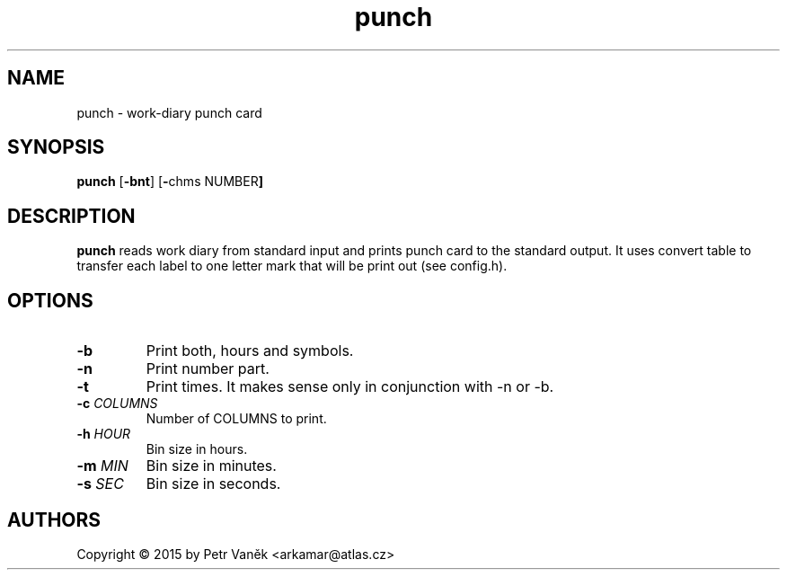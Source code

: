.de FN
\fI\|\\$1\|\fP\\$2
..
.TH punch 23 "July 2015"
.SH NAME
punch \- work-diary punch card

.SH SYNOPSIS
.B punch
.RB [ \-bnt ]
.RB [ \- chms
.RB NUMBER ]

.SH DESCRIPTION
.B punch
reads work diary from standard input and prints punch card to the standard output.
It uses convert table to transfer each label to one letter mark that will be print out (see config.h).

.SH OPTIONS
.TP
.BI \-b
Print both, hours and symbols.
.TP
.BI \-n
Print number part.
.TP
.BI \-t
Print times. It makes sense only in conjunction with -n or -b.
.TP
.BI \-c " COLUMNS"
Number of COLUMNS to print.
.TP
.BI \-h " HOUR"
Bin size in hours.
.TP
.BI \-m " MIN"
Bin size in minutes.
.TP
.BI \-s " SEC"
Bin size in seconds.

.SH AUTHORS
Copyright \(co 2015 by Petr Vaněk <arkamar@atlas.cz>

